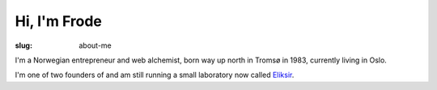 Hi, I'm Frode
=============

:slug: about-me

I'm a Norwegian entrepreneur and web alchemist, born way up north in Tromsø in 1983, currently
living in Oslo.

I'm one of two founders of and am still running a small laboratory now called
`Eliksir <http://e5r.no>`_.
